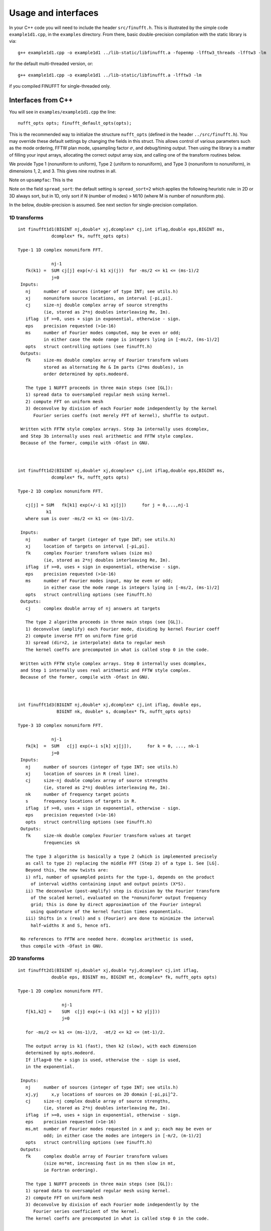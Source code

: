 Usage and interfaces
====================

In your C++ code you will need to include the header ``src/finufft.h``.
This is illustrated by the simple code ``example1d1.cpp``, in the ``examples``
directory.
From there, basic double-precision compilation with the static library is via::

  g++ example1d1.cpp -o example1d1 ../lib-static/libfinufft.a -fopenmp -lfftw3_threads -lfftw3 -lm

for the default multi-threaded version, or::
    
  g++ example1d1.cpp -o example1d1 ../lib-static/libfinufft.a -lfftw3 -lm

if you compiled FINUFFT for single-threaded only.


Interfaces from C++
*******************

You will see in  ``examples/example1d1.cpp`` the line::

  nufft_opts opts; finufft_default_opts(opts);

This is the recommended way to initialize the structure ``nufft_opts``
(defined in the header ``../src/finufft.h``).
You may override these default settings by changing the fields in this struct.
This allows control
of various parameters such as the mode ordering, FFTW plan mode,
upsampling factor :math:`\sigma`, and debug/timing output.
Then using the library is a matter of filling your input arrays,
allocating the correct output array size, and calling one of the
transform routines below.

We provide Type 1 (nonuniform to uniform), Type 2 (uniform to
nonuniform), and Type 3 (nonuniform to nonuniform), in dimensions 1,
2, and 3.  This gives nine routines in all.

Note on ``upsampfac``: This is the 

Note on the field ``spread_sort``: the default setting is ``spread_sort=2``
which applies the following heuristic rule: in 2D or 3D always sort, but in 1D,
only sort if N (number of modes) > M/10 (where M is number of nonuniform pts).

In the below, double-precision is assumed.
See next section for single-precision compilation.

1D transforms
~~~~~~~~~~~~~

::

  int finufft1d1(BIGINT nj,double* xj,dcomplex* cj,int iflag,double eps,BIGINT ms,
	       dcomplex* fk, nufft_opts opts)

  Type-1 1D complex nonuniform FFT.

               nj-1
     fk(k1) =  SUM cj[j] exp(+/-i k1 xj(j))  for -ms/2 <= k1 <= (ms-1)/2
               j=0                            
   Inputs:
     nj     number of sources (integer of type INT; see utils.h)
     xj     nonuniform source locations, on interval [-pi,pi].
     cj     size-nj double complex array of source strengths
            (ie, stored as 2*nj doubles interleaving Re, Im).
     iflag  if >=0, uses + sign in exponential, otherwise - sign.
     eps    precision requested (>1e-16)
     ms     number of Fourier modes computed, may be even or odd;
            in either case the mode range is integers lying in [-ms/2, (ms-1)/2]
     opts   struct controlling options (see finufft.h)
   Outputs:
     fk     size-ms double complex array of Fourier transform values
            stored as alternating Re & Im parts (2*ms doubles), in
 	    order determined by opts.modeord.

     The type 1 NUFFT proceeds in three main steps (see [GL]):
     1) spread data to oversampled regular mesh using kernel.
     2) compute FFT on uniform mesh
     3) deconvolve by division of each Fourier mode independently by the kernel
        Fourier series coeffs (not merely FFT of kernel), shuffle to output.

   Written with FFTW style complex arrays. Step 3a internally uses dcomplex,
   and Step 3b internally uses real arithmetic and FFTW style complex.
   Because of the former, compile with -Ofast in GNU.



  int finufft1d2(BIGINT nj,double* xj,dcomplex* cj,int iflag,double eps,BIGINT ms,
	       dcomplex* fk, nufft_opts opts)

  Type-2 1D complex nonuniform FFT.

     cj[j] = SUM   fk[k1] exp(+/-i k1 xj[j])      for j = 0,...,nj-1
             k1 
     where sum is over -ms/2 <= k1 <= (ms-1)/2.

   Inputs:
     nj     number of target (integer of type INT; see utils.h)
     xj     location of targets on interval [-pi,pi].
     fk     complex Fourier transform values (size ms)
            (ie, stored as 2*nj doubles interleaving Re, Im).
     iflag  if >=0, uses + sign in exponential, otherwise - sign.
     eps    precision requested (>1e-16)
     ms     number of Fourier modes input, may be even or odd;
            in either case the mode range is integers lying in [-ms/2, (ms-1)/2]
     opts   struct controlling options (see finufft.h)
   Outputs:
     cj     complex double array of nj answers at targets

     The type 2 algorithm proceeds in three main steps (see [GL]).
     1) deconvolve (amplify) each Fourier mode, dividing by kernel Fourier coeff
     2) compute inverse FFT on uniform fine grid
     3) spread (dir=2, ie interpolate) data to regular mesh
     The kernel coeffs are precomputed in what is called step 0 in the code.

   Written with FFTW style complex arrays. Step 0 internally uses dcomplex,
   and Step 1 internally uses real arithmetic and FFTW style complex.
   Because of the former, compile with -Ofast in GNU.



  int finufft1d3(BIGINT nj,double* xj,dcomplex* cj,int iflag, double eps,
                 BIGINT nk, double* s, dcomplex* fk, nufft_opts opts)

  Type-3 1D complex nonuniform FFT.

               nj-1
     fk[k]  =  SUM   c[j] exp(+-i s[k] xj[j]),      for k = 0, ..., nk-1
               j=0
   Inputs:
     nj     number of sources (integer of type INT; see utils.h)
     xj     location of sources in R (real line).
     cj     size-nj double complex array of source strengths
            (ie, stored as 2*nj doubles interleaving Re, Im).
     nk     number of frequency target points
     s      frequency locations of targets in R.
     iflag  if >=0, uses + sign in exponential, otherwise - sign.
     eps    precision requested (>1e-16)
     opts   struct controlling options (see finufft.h)
   Outputs:
     fk     size-nk double complex Fourier transform values at target
            frequencies sk

     The type 3 algorithm is basically a type 2 (which is implemented precisely
     as call to type 2) replacing the middle FFT (Step 2) of a type 1. See [LG].
     Beyond this, the new twists are:
     i) nf1, number of upsampled points for the type-1, depends on the product
       of interval widths containing input and output points (X*S).
     ii) The deconvolve (post-amplify) step is division by the Fourier transform
       of the scaled kernel, evaluated on the *nonuniform* output frequency
       grid; this is done by direct approximation of the Fourier integral
       using quadrature of the kernel function times exponentials.
     iii) Shifts in x (real) and s (Fourier) are done to minimize the interval
       half-widths X and S, hence nf1.

   No references to FFTW are needed here. dcomplex arithmetic is used,
   thus compile with -Ofast in GNU.


2D transforms
~~~~~~~~~~~~~

::

  int finufft2d1(BIGINT nj,double* xj,double *yj,dcomplex* cj,int iflag,
	       double eps, BIGINT ms, BIGINT mt, dcomplex* fk, nufft_opts opts)

  Type-1 2D complex nonuniform FFT.

                   nj-1
     f[k1,k2] =    SUM  c[j] exp(+-i (k1 x[j] + k2 y[j]))
                   j=0
 
     for -ms/2 <= k1 <= (ms-1)/2,  -mt/2 <= k2 <= (mt-1)/2.

     The output array is k1 (fast), then k2 (slow), with each dimension
     determined by opts.modeord.
     If iflag>0 the + sign is used, otherwise the - sign is used,
     in the exponential.
                           
   Inputs:
     nj     number of sources (integer of type INT; see utils.h)
     xj,yj     x,y locations of sources on 2D domain [-pi,pi]^2.
     cj     size-nj complex double array of source strengths, 
            (ie, stored as 2*nj doubles interleaving Re, Im).
     iflag  if >=0, uses + sign in exponential, otherwise - sign.
     eps    precision requested (>1e-16)
     ms,mt  number of Fourier modes requested in x and y; each may be even or
            odd; in either case the modes are integers in [-m/2, (m-1)/2]
     opts   struct controlling options (see finufft.h)
   Outputs:
     fk     complex double array of Fourier transform values
            (size ms*mt, increasing fast in ms then slow in mt,
            ie Fortran ordering).

     The type 1 NUFFT proceeds in three main steps (see [GL]):
     1) spread data to oversampled regular mesh using kernel.
     2) compute FFT on uniform mesh
     3) deconvolve by division of each Fourier mode independently by the
        Fourier series coefficient of the kernel.
     The kernel coeffs are precomputed in what is called step 0 in the code.



  int finufft2d2(BIGINT nj,double* xj,double *yj,dcomplex* cj,int iflag,double eps,
	       BIGINT ms, BIGINT mt, dcomplex* fk, nufft_opts opts)

   Type-2 2D complex nonuniform FFT.

     cj[j] =  SUM   fk[k1,k2] exp(+/-i (k1 xj[j] + k2 yj[j]))      for j = 0,...,nj-1
             k1,k2 
     where sum is over -ms/2 <= k1 <= (ms-1)/2, -mt/2 <= k2 <= (mt-1)/2, 

   Inputs:
     nj     number of sources (integer of type INT; see utils.h)
     xj,yj     x,y locations of sources on 2D domain [-pi,pi]^2.
     fk     double complex array of Fourier transform values (size ms*mt,
            increasing fast in ms then slow in mt, ie Fortran ordering),
     iflag  if >=0, uses + sign in exponential, otherwise - sign.
     eps    precision requested (>1e-16)
     ms,mt  numbers of Fourier modes given in x and y; each may be even or odd;
            in either case the mode range is integers lying in [-m/2, (m-1)/2].
     opts   struct controlling options (see finufft.h)
   Outputs:
     cj     size-nj complex double array of source strengths

     The type 2 algorithm proceeds in three main steps (see [GL]).
     1) deconvolve (amplify) each Fourier mode, dividing by kernel Fourier coeff
     2) compute inverse FFT on uniform fine grid
     3) spread (dir=2, ie interpolate) data to regular mesh
     The kernel coeffs are precomputed in what is called step 0 in the code.



  int finufft2d3(BIGINT nj,double* xj,double* yj,dcomplex* cj,int iflag,
      double eps, BIGINT nk, double* s, double *t, dcomplex* fk, nufft_opts opts)

   Type-3 2D complex nonuniform FFT.

               nj-1
     fk[k]  =  SUM   c[j] exp(+-i (s[k] xj[j] + t[k] yj[j]),    for k=0,...,nk-1
               j=0
   Inputs:
     nj     number of sources (integer of type INT; see utils.h)
     xj,yj  x,y location of sources in R^2.
     cj     size-nj complex double array of source strengths, 
            (ie, stored as 2*nj doubles interleaving Re, Im).
     nk     number of frequency target points
     s,t    (k_x,k_y) frequency locations of targets in R^2.
     iflag  if >=0, uses + sign in exponential, otherwise - sign.
     eps    precision requested (>1e-16)
     opts   struct controlling options (see finufft.h)
   Outputs:
     fk     complex double Fourier transform values at the target frequencies sk

     The type 3 algorithm is basically a type 2 (which is implemented precisely
     as call to type 2) replacing the middle FFT (Step 2) of a type 1. See [LG].
     Beyond this, the new twists are:
     i) number of upsampled points for the type-1 in each dim, depends on the
       product of interval widths containing input and output points (X*S), for
       that dim.
     ii) The deconvolve (post-amplify) step is division by the Fourier transform
       of the scaled kernel, evaluated on the *nonuniform* output frequency
       grid; this is done by direct approximation of the Fourier integral
       using quadrature of the kernel function times exponentials.
     iii) Shifts in x (real) and s (Fourier) are done to minimize the interval
       half-widths X and S, hence nf, in each dim.

   No references to FFTW are needed here. Some dcomplex arithmetic is used,
   thus compile with -Ofast in GNU.


3D transforms
~~~~~~~~~~~~~

::

  int finufft3d1(BIGINT nj,double* xj,double *yj,double *zj,dcomplex* cj,int iflag,
	       double eps, BIGINT ms, BIGINT mt, BIGINT mu, dcomplex* fk,
	       nufft_opts opts)

   Type-1 3D complex nonuniform FFT.

                      nj-1
     f[k1,k2,k3] =    SUM  c[j] exp(+-i (k1 x[j] + k2 y[j] + k3 z[j]))
                      j=0

	for -ms/2 <= k1 <= (ms-1)/2,  -mt/2 <= k2 <= (mt-1)/2,
            -mu/2 <= k3 <= (mu-1)/2.

     In the output array, k1 is fastest, k2 middle, and k3 slowest, ie
     Fortran ordering, with each dimension
     determined by opts.modeord. If iflag>0 the + sign is used, otherwise the -
     sign is used, in the exponential.
                           
   Inputs:
     nj     number of sources (integer of type INT; see utils.h)
     xj,yj,zj   x,y,z locations of sources on 3D domain [-pi,pi]^3.
     cj     size-nj complex double array of source strengths, 
            (ie, stored as 2*nj doubles interleaving Re, Im).
     iflag  if >=0, uses + sign in exponential, otherwise - sign.
     eps    precision requested
     ms,mt,mu  number of Fourier modes requested in x,y,z;
            each may be even or odd;
            in either case the mode range is integers lying in [-m/2, (m-1)/2]
     opts   struct controlling options (see finufft.h)
   Outputs:
     fk     complex double array of Fourier transform values (size ms*mt*mu,
            increasing fast in ms to slowest in mu, ie Fortran ordering).

     The type 1 NUFFT proceeds in three main steps (see [GL]):
     1) spread data to oversampled regular mesh using kernel.
     2) compute FFT on uniform mesh
     3) deconvolve by division of each Fourier mode independently by the
        Fourier series coefficient of the kernel.
     The kernel coeffs are precomputed in what is called step 0 in the code.



  int finufft3d2(BIGINT nj,double* xj,double *yj,double *zj,dcomplex* cj,
	       int iflag,double eps, BIGINT ms, BIGINT mt, BIGINT mu,
	       dcomplex* fk, nufft_opts opts)

   Type-2 3D complex nonuniform FFT.

     cj[j] =    SUM   fk[k1,k2,k3] exp(+/-i (k1 xj[j] + k2 yj[j] + k3 zj[j]))
             k1,k2,k3
      for j = 0,...,nj-1
     where sum is over -ms/2 <= k1 <= (ms-1)/2, -mt/2 <= k2 <= (mt-1)/2, 
                       -mu/2 <= k3 <= (mu-1)/2

   Inputs:
     nj     number of sources (integer of type INT; see utils.h)
     xj,yj,zj     x,y,z locations of sources on 3D domain [-pi,pi]^3.
     fk     double complex array of Fourier series values (size ms*mt*mu,
            fastest in ms to slowest in mu, ie Fortran ordering).
            (ie, stored as alternating Re & Im parts, 2*ms*mt*mu doubles)
     iflag  if >=0, uses + sign in exponential, otherwise - sign.
     eps    precision requested
     ms,mt,mu  numbers of Fourier modes given in x,y,z; each may be even or odd;
            in either case the mode range is integers lying in [-m/2, (m-1)/2].
     opts   struct controlling options (see finufft.h)
   Outputs:
     cj     size-nj complex double array of target values,
            (ie, stored as 2*nj doubles interleaving Re, Im).

     The type 2 algorithm proceeds in three main steps (see [GL]).
     1) deconvolve (amplify) each Fourier mode, dividing by kernel Fourier coeff
     2) compute inverse FFT on uniform fine grid
     3) spread (dir=2, ie interpolate) data to regular mesh
     The kernel coeffs are precomputed in what is called step 0 in the code.



  int finufft3d3(BIGINT nj,double* xj,double* yj,double *zj, dcomplex* cj,
	       int iflag, double eps, BIGINT nk, double* s, double *t,
	       double *u, dcomplex* fk, nufft_opts opts)

   Type-3 3D complex nonuniform FFT.

               nj-1
     fk[k]  =  SUM   c[j] exp(+-i (s[k] xj[j] + t[k] yj[j] + u[k] zj[j]),
               j=0
                          for k=0,...,nk-1
   Inputs:
     nj     number of sources (integer of type INT; see utils.h)
     xj,yj,zj   x,y,z location of sources in R^3.
     cj     size-nj complex double array of source strengths
            (ie, interleaving Re & Im parts)
     nk     number of frequency target points
     s,t,u      (k_x,k_y,k_z) frequency locations of targets in R^3.
     iflag  if >=0, uses + sign in exponential, otherwise - sign.
     eps    precision requested
     opts   struct controlling options (see finufft.h)
   Outputs:
     fk     size-nk complex double array of Fourier transform values at the
            target frequencies sk

     The type 3 algorithm is basically a type 2 (which is implemented precisely
     as call to type 2) replacing the middle FFT (Step 2) of a type 1. See [LG].
     Beyond this, the new twists are:
     i) number of upsampled points for the type-1 in each dim, depends on the
       product of interval widths containing input and output points (X*S), for
       that dim.
     ii) The deconvolve (post-amplify) step is division by the Fourier transform
       of the scaled kernel, evaluated on the *nonuniform* output frequency
       grid; this is done by direct approximation of the Fourier integral
       using quadrature of the kernel function times exponentials.
     iii) Shifts in x (real) and s (Fourier) are done to minimize the interval
       half-widths X and S, hence nf, in each dim.

   No references to FFTW are needed here. Some dcomplex arithmetic is used,
   thus compile with -Ofast in GNU.



Custom library compilation options
~~~~~~~~~~~~~~~~~~~~~~~~~~~~~~~~~~

You may want to make the library for other data types. Currently
library names are distinct for single precision (libfinufftf) vs
double (libfinufft). However, single-threaded vs multithreaded are
built with the same name, so you will have to move them to other
locations, or build a 2nd copy of the repo, if you want to keep both
versions for use together.

You *must* do at least ``make objclean`` before changing PREC or OMP options.

a) Use ``make [task] PREC=SINGLE`` for single-precision, otherwise will be
   double-precision. Single-precision saves half the RAM, and increases
   speed slightly (<20%). The  C++, C, and fortran demos are all tested in
   single precision. However, it will break matlab, octave, python interfaces.
b) make with ``OMP=OFF`` for single-threaded, otherwise multi-threaded (openmp).
c) If you want to restrict to array sizes <2^31 and explore if 32-bit integer
   indexing beats 64-bit, add flag ``-DSMALLINT`` to ``CXXFLAGS`` which sets
   ``BIGINT`` to ``int``.
d) If you want 32 bit integers in the FINUFFT library interface instead of
   ``int64``, add flag ``-DINTERFACE32`` (experimental; C,F,M,O interfaces
   will break)

More information about large arrays:

By default FINUFFT uses 64-bit integers internally and for interfacing;
this means arguments such as the number of sources (``nj``) are type int64_t,
allowing ``nj`` to equal or exceed 2^31 (around 2e9).

There is a chance the user may want to compile a custom version with
32-bit integers internally (although we have not noticed a speed
increase on a modern CPU). In the makefile one may add the compile
flag ``-DSMALLINT`` for this, which changes ``BIGINT`` from ``int64_t`` to ``int``.

Similarly, the user may want to change the integer interface type to
32-bit ints. The compile flag ``-DINTERFACE32`` does this, and changes ``INT``
from ``int64_t`` to ``int``.

See ``../src/utils.h`` for these typedefs.

Sizes >=2^31 have been tested for C++ drivers (``test/finufft?d_test.cpp``), and
work fine, if you have enough RAM.

In fortran and C the interface is still 32-bit integers, limiting to
array sizes <2^31.

In Matlab/MEX, mwrap uses ``int`` types, so that output arrays can *only*
be <2^31.
However, input arrays >=2^31 have been tested, and while they don't crash,
they result in wrong answers (all zeros). This is yet to be fixed.

As you can see, there are some issues to clean up with large arrays and non-standard sizes. Please contribute simple solutions.


Design notes and advanced usage
*******************************

C++ is used for all main libraries, almost entirely avoiding object-oriented code. C++ ``std::complex<double>`` (aliased to ``dcomplex``) and FFTW complex types are mixed within the library, since to some extent it is a glorified driver for FFTW. The interfaces are dcomplex. FFTW was considered universal and essential enough to be a dependency for the whole package.

The default FFTW plan is ``FFTW_ESTIMATE``; however if you will be making multiple calls, consider using ``opts`` to set ``fftw=FFTW_MEASURE``, which will spend many seconds planning but give the fastest speed when called again. Note that FFTW plans are saved automatically from call to call in the same executable, and the same MATLAB session.

There is a hard-defined limit of ``1e11`` for internal FFT arrays, set in ``common.h``;
if your machine has RAM of order 1TB, and you need it, set this larger and recompile. The point of this is to catch ridiculous-sized mallocs and exit gracefully.
Note that mallocs smaller than this, but which still exceed available RAM, cause segfaults as usual. For simplicity of code, we do not do error checking on every malloc.

As a spreading kernel function, we use a new faster simplification of the Kaiser--Bessel kernel. At high requested precisions, like the Kaiser--Bessel, this achieves roughly half the kernel width achievable by a truncated Gaussian. Our kernel is exp(-beta.sqrt(1-(2x/W)^2)), where W = nspread is the full kernel width in grid units. This (and Kaiser--Bessel) are good approximations to the prolate spheroidal wavefunction of order zero (PSWF), being the functions of given support [-W/2,W/2] whose Fourier transform has minimal L2 norm outside a symmetric interval. The PSWF frequency parameter (see [ORZ]) is c = pi.(1-1/2R).W where R is the upsampling parameter (currently R=2.0).

